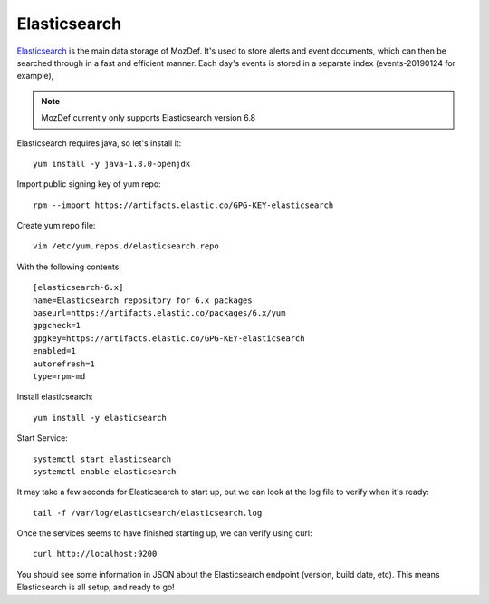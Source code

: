 Elasticsearch
*************

`Elasticsearch`_ is the main data storage of MozDef. It's used to store alerts and event documents, which can then be searched through in a fast and efficient manner. Each day's events is stored in a separate index (events-20190124 for example),

.. note:: MozDef currently only supports Elasticsearch version 6.8

Elasticsearch requires java, so let's install it::

  yum install -y java-1.8.0-openjdk

Import public signing key of yum repo::

  rpm --import https://artifacts.elastic.co/GPG-KEY-elasticsearch

Create yum repo file::

  vim /etc/yum.repos.d/elasticsearch.repo


With the following contents::

  [elasticsearch-6.x]
  name=Elasticsearch repository for 6.x packages
  baseurl=https://artifacts.elastic.co/packages/6.x/yum
  gpgcheck=1
  gpgkey=https://artifacts.elastic.co/GPG-KEY-elasticsearch
  enabled=1
  autorefresh=1
  type=rpm-md

Install elasticsearch::

  yum install -y elasticsearch

Start Service::

  systemctl start elasticsearch
  systemctl enable elasticsearch

It may take a few seconds for Elasticsearch to start up, but we can look at the log file to verify when it's ready::

  tail -f /var/log/elasticsearch/elasticsearch.log

Once the services seems to have finished starting up, we can verify using curl::

  curl http://localhost:9200

You should see some information in JSON about the Elasticsearch endpoint (version, build date, etc). This means Elasticsearch is all setup, and ready to go!

.. _Elasticsearch: https://www.elastic.co/products/elasticsearch
